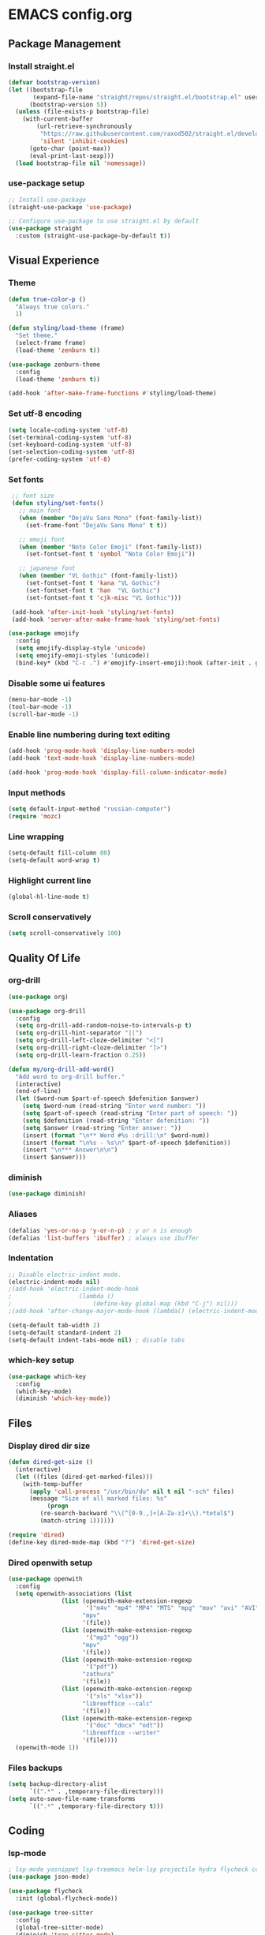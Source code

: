 * EMACS config.org

** Package Management

*** Install straight.el
#+BEGIN_SRC emacs-lisp :results none
(defvar bootstrap-version)
(let ((bootstrap-file
       (expand-file-name "straight/repos/straight.el/bootstrap.el" user-emacs-directory))
      (bootstrap-version 5))
  (unless (file-exists-p bootstrap-file)
    (with-current-buffer
        (url-retrieve-synchronously
         "https://raw.githubusercontent.com/raxod502/straight.el/develop/install.el"
         'silent 'inhibit-cookies)
      (goto-char (point-max))
      (eval-print-last-sexp)))
  (load bootstrap-file nil 'nomessage))
#+END_SRC

*** use-package setup
#+BEGIN_SRC emacs-lisp :results none
;; Install use-package
(straight-use-package 'use-package)

;; Configure use-package to use straight.el by default
(use-package straight
  :custom (straight-use-package-by-default t))
#+END_SRC

** Visual Experience

*** Theme
#+BEGIN_SRC emacs-lisp :results none
(defun true-color-p ()
  "Always true colors."
  1)

(defun styling/load-theme (frame)
  "Set theme."
  (select-frame frame)
  (load-theme 'zenburn t))

(use-package zenburn-theme
  :config
  (load-theme 'zenburn t))

(add-hook 'after-make-frame-functions #'styling/load-theme)
#+END_SRC

*** Set utf-8 encoding
#+BEGIN_SRC emacs-lisp :results none
(setq locale-coding-system 'utf-8)
(set-terminal-coding-system 'utf-8)
(set-keyboard-coding-system 'utf-8)
(set-selection-coding-system 'utf-8)
(prefer-coding-system 'utf-8)
#+END_SRC

*** Set fonts
 #+BEGIN_SRC emacs-lisp :results none
 ;; font size
 (defun styling/set-fonts()
   ;; main font
   (when (member "DejaVu Sans Mono" (font-family-list))
     (set-frame-font "DejaVu Sans Mono" t t))

   ;; emoji font
   (when (member "Noto Color Emoji" (font-family-list))
     (set-fontset-font t 'symbol "Noto Color Emoji"))

   ;; japanese font
   (when (member "VL Gothic" (font-family-list))
     (set-fontset-font t 'kana "VL Gothic")
     (set-fontset-font t 'han  "VL Gothic")
     (set-fontset-font t 'cjk-misc "VL Gothic")))

 (add-hook 'after-init-hook 'styling/set-fonts)
 (add-hook 'server-after-make-frame-hook 'styling/set-fonts)

(use-package emojify
  :config
  (setq emojify-display-style 'unicode)
  (setq emojify-emoji-styles '(unicode))
  (bind-key* (kbd "C-c .") #'emojify-insert-emoji):hook (after-init . global-emojify-mode))
 #+END_SRC

*** Disable some ui features
#+BEGIN_SRC emacs-lisp :results none
(menu-bar-mode -1)
(tool-bar-mode -1)
(scroll-bar-mode -1)
#+END_SRC

*** Enable line numbering during text editing
#+BEGIN_SRC emacs-lisp :results none
(add-hook 'prog-mode-hook 'display-line-numbers-mode)
(add-hook 'text-mode-hook 'display-line-numbers-mode)

(add-hook 'prog-mode-hook 'display-fill-column-indicator-mode)
#+END_SRC

*** Input methods
#+BEGIN_SRC emacs-lisp :results none
(setq default-input-method "russian-computer")
(require 'mozc)
#+END_SRC

*** Line wrapping
#+BEGIN_SRC emacs-lisp :results none
(setq-default fill-column 80)
(setq-default word-wrap t)
#+END_SRC

*** Highlight current line
#+BEGIN_SRC emacs-lisp :results none
(global-hl-line-mode t)
#+END_SRC

*** Scroll conservatively
#+BEGIN_SRC emacs-lisp :results none
(setq scroll-conservatively 100)
#+END_SRC

** Quality Of Life

*** org-drill
#+BEGIN_SRC emacs-lisp :results none
(use-package org)

(use-package org-drill
  :config
  (setq org-drill-add-random-noise-to-intervals-p t)
  (setq org-drill-hint-separator "||")
  (setq org-drill-left-cloze-delimiter "<[")
  (setq org-drill-right-cloze-delimiter "]>")
  (setq org-drill-learn-fraction 0.25))

(defun my/org-drill-add-word()
  "Add word to org-drill buffer."
  (interactive)
  (end-of-line)
  (let ($word-num $part-of-speech $defenition $answer)
    (setq $word-num (read-string "Enter word number: "))
    (setq $part-of-speech (read-string "Enter part of speech: "))
    (setq $defenition (read-string "Enter defenition: "))
    (setq $answer (read-string "Enter answer: "))
    (insert (format "\n** Word #%s :drill:\n" $word-num))
    (insert (format "\n%s - %s\n" $part-of-speech $defenition))
    (insert "\n*** Answer\n\n")
    (insert $answer)))
#+END_SRC

*** diminish
#+BEGIN_SRC emacs-lisp :results none
(use-package diminish)
#+END_SRC

*** Aliases
 #+BEGIN_SRC emacs-lisp :results none
 (defalias 'yes-or-no-p 'y-or-n-p) ; y or n is enough
 (defalias 'list-buffers 'ibuffer) ; always use ibuffer
 #+END_SRC

*** Indentation
#+BEGIN_SRC emacs-lisp :results none
;; Disable electric-indent mode.
(electric-indent-mode nil)
;(add-hook 'electric-indent-mode-hook
;					(lambda ()
;						(define-key global-map (kbd "C-j") nil)))
;(add-hook 'after-change-major-mode-hook (lambda() (electric-indent-mode -1)))

(setq-default tab-width 2)
(setq-default standard-indent 2)
(setq-default indent-tabs-mode nil) ; disable tabs
#+END_SRC

*** which-key setup
#+BEGIN_SRC emacs-lisp :results none
(use-package which-key
  :config
  (which-key-mode)
  (diminish 'which-key-mode))
#+END_SRC

** Files

*** Display dired dir size
#+BEGIN_SRC emacs-lisp
(defun dired-get-size ()
  (interactive)
  (let ((files (dired-get-marked-files)))
    (with-temp-buffer
      (apply 'call-process "/usr/bin/du" nil t nil "-sch" files)
      (message "Size of all marked files: %s"
	       (progn 
		 (re-search-backward "\\(^[0-9.,]+[A-Za-z]+\\).*total$")
		 (match-string 1))))))

(require 'dired)
(define-key dired-mode-map (kbd "?") 'dired-get-size)
#+END_SRC

*** Dired openwith setup
 #+BEGIN_SRC emacs-lisp
 (use-package openwith
   :config
   (setq openwith-associations (list
				(list (openwith-make-extension-regexp
				       '("m4v" "mp4" "MP4" "MTS" "mpg" "mov" "avi" "AVI" "flv" "mkv" "webm"))
				      "mpv"
				      '(file))
				(list (openwith-make-extension-regexp
				       '("mp3" "ogg"))
				      "mpv"
				      '(file))
				(list (openwith-make-extension-regexp
				       '("pdf"))
				      "zathura"
				      '(file))
				(list (openwith-make-extension-regexp
				       '("xls" "xlsx"))
				      "libreoffice --calc"
				      '(file))
				(list (openwith-make-extension-regexp
				       '("doc" "docx" "odt"))
				      "libreoffice --writer"
				      '(file))))
   (openwith-mode 1))
 #+END_SRC

*** Files backups
#+BEGIN_SRC emacs-lisp
(setq backup-directory-alist
      `((".*" . ,temporary-file-directory)))
(setq auto-save-file-name-transforms
      `((".*" ,temporary-file-directory t)))
#+END_SRC

** Coding

*** lsp-mode
#+BEGIN_SRC emacs-lisp :results none
; lsp-mode yasnippet lsp-treemacs helm-lsp projectile hydra flycheck company avy which-key helm-xref dap-mode zenburn-theme json-mode
(use-package json-mode)

(use-package flycheck
  :init (global-flycheck-mode))

(use-package tree-sitter
  :config
  (global-tree-sitter-mode)
  (diminish 'tree-sitter-mode)
  (add-hook 'tree-sitter-after-on-hook #'tree-sitter-hl-mode))
(use-package tree-sitter-langs)

(use-package lsp-mode
  :init
  (setq lsp-keymap-prefix "C-c l")
  :config
  (diminish 'lsp-mode)
  (diminish 'eldoc-mode)
  (setq gc-cons-threshold (* 100 1024 1024)
        read-process-output-max (* 1024 1024)
        create-lockfiles nil)
  (setq lsp-javascript-format-enable nil
        lsp-javascript-suggestion-actions-enabled nil
        lsp-javascript-validate-enable nil)
  (with-eval-after-load 'js
    (define-key js-mode-map (kbd "M-.") nil))
  :hook (
         (prog-mode . lsp)
         (lsp-mode . lsp-enable-which-key-integration))
  :commands lsp)

(use-package dap-mode
  :config
  (with-eval-after-load 'lsp-mode
    (require 'dap-chrome)))

(use-package lsp-ui
  :config
  (setq lsp-ui-sideline-show-code-actions nil
        lsp-ui-sideline-show-diagnostics t
        lsp-ui-sideline-show-hover t
        lsp-ui-sideline-update-mode 'line
        lsp-ui-sideline-delay 0.1)
  :commands lsp-ui-mode)

(use-package helm-lsp
  :commands helm-lsp-workspace-symbol)
#+END_SRC
		
*** helm-mode
#+BEGIN_SRC emacs-lisp :results none
(use-package helm
	:config
	(use-package helm-xref)
	(require 'helm-xref)
	(global-set-key (kbd "M-x") 'helm-M-x)
	(global-set-key (kbd "C-x C-f") 'helm-find-files)
	(helm-mode 1)
  (diminish 'helm-mode))
#+END_SRC

*** js-mode
#+BEGIN_SRC emacs-lisp :results none
(setq js-indent-level 2)
#+END_SRC

*** sql-mode
#+BEGIN_SRC emacs-lisp :results none
(add-hook 'sql-mode-hook (lambda ()
													 (setq indent-tabs-mode nil)
													 (setq tab-width 2)))

(add-hook 'conf-space-mode-hook (lambda()
														(setq indent-tabs-mode nill)))
#+END_SRC

*** lammps-mode setup
#+BEGIN_SRC emacs-lisp :results none
(use-package lammps-mode
  :mode (
	 ("\\.in\\'" . lammps-mode)
	 ("\\.lmp\\'" . lammps-mode)))
#+END_SRC

*** company setup
#+BEGIN_SRC emacs-lisp :results none
(use-package company
  :config
	(setq company-idle-delay 0.0
        company-minimum-prefix-length 1)
  (global-company-mode t)
  (diminish 'company-mode))
#+END_SRC

*** web-dev
#+BEGIN_SRC emacs-lisp :results none
(defun my/webmode-hook ()
	"Webmode hooks."
	(setq web-mode-enable-comment-annotation t)
	(setq web-mode-markup-indent-offset 2)
	(setq web-mode-code-indent-offset 2)
	(setq web-mode-css-indent-offset 2)
	(setq web-mode-attr-indent-offset 0)
	(setq web-mode-enable-auto-indentation t)
	(setq web-mode-enable-auto-closing t)
	(setq web-mode-enable-auto-pairing t)
	(setq web-mode-enable-css-colorization t)
)
(setq css-indent-offset 2)
;(use-package web-mode
;  :mode (
;   ("\\.jsx?\\'" . web-mode)
;	 ("\\.tsx?\\'" . web-mode)
;	 ("\\.html\\'" . web-mode)
;	 ("\\.py\\'" . web-mode)
;	 ("\\.css\\'" . web-mode))
;	:config
;	(setq web-mode-content-types-alist '(("jsx" . "\\.js[x]?\\'")))
;  :commands web-mode
;	:hook (web-mode . my/webmode-hook))

(use-package emmet-mode
  :config
  (diminish 'emmet-mode)
  (add-hook 'js-mode-hook 'emmet-mode)
  (add-hook 'mhtml-mode 'emmet-mode))
#+END_SRC

*** python-mode setup
#+BEGIN_SRC emacs-lisp :results none
(use-package pyvenv
  :config
  (setq pyvenv-workon "emacs")  ; Default venv
  (pyvenv-tracking-mode 1))

(setq lsp-pylsp-plugins-pydocstyle-enabled nil)
(setq lsp-pylsp-plugins-autopep8-enabled t)
#+END_SRC

*** java-mode setup
#+BEGIN_SRC emacs-lisp :results none
		(show-paren-mode 1)

(use-package lsp-java
:config (add-hook 'java-mode-hook 'lsp))

		(add-hook 'java-mode-hook (lambda ()
							(setq c-basic-offset 2)
							(setq indent-tabs-mode nil)))
#+END_SRC

*** yaml-mode setup
#+BEGIN_SRC emacs-lisp :results none
(use-package yaml-mode
  :config
  (add-to-list 'auto-mode-alist '("\\.yml\\'" . yaml-mode)))
#+END_SRC

*** MAGIT
#+BEGIN_SRC emacs-lisp
(use-package magit)
#+END_SRC

** Text editing

*** Spelling
#+BEGIN_SRC emacs-lisp :results none
(use-package ispell
  :config
  (setq ispell-program-name "hunspell")
  (ispell-set-spellchecker-params) ;; ispell initialization, a mandatory call
  (ispell-hunspell-add-multi-dic "en-GB,ru")
  (ispell-change-dictionary "en-GB,ru" t))

(use-package flyspell
  :config
  (add-hook 'latex-mode-hook
	    (lambda () (flyspell-mode 1))))
#+END_SRC

** org-mode setup
#+BEGIN_SRC emacs-lisp results: none
;; Disable anoying org mode code blocks indentation.
(setq org-edit-src-content-indentation 0)

(define-key org-mode-map (kbd "C-c C-'") 'org-edit-src-code)
#+END_SRC

** Email
#+BEGIN_SRC emacs-lisp :results none
(autoload 'notmuch "notmuch" "notmuch mail" t)
#+END_SRC
